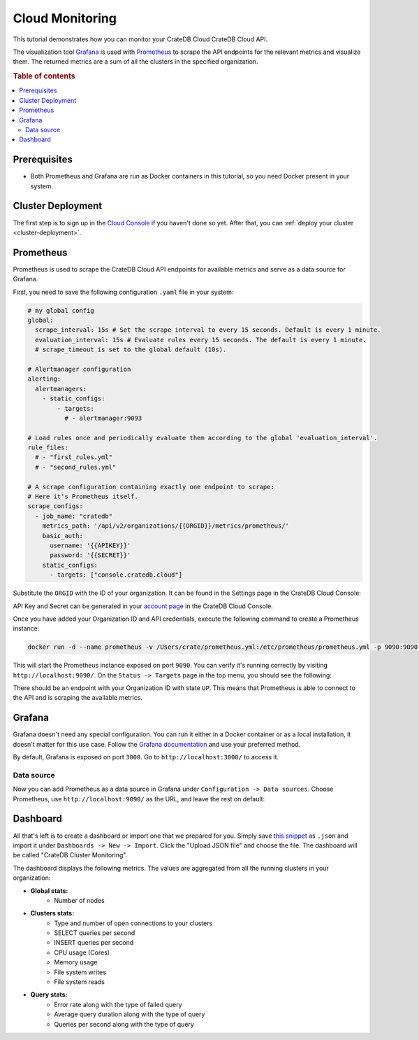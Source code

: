 .. _cloud-monitoring:

Cloud Monitoring
================

This tutorial demonstrates how you can monitor your CrateDB Cloud
CrateDB Cloud API.

The visualization tool `Grafana`_ is used with `Prometheus`_ to
scrape the API endpoints for the relevant metrics and visualize them. The
returned metrics are a sum of all the clusters in the specified organization.

.. rubric:: Table of contents

.. contents::
   :local:

.. _cloud-monitoring-prereqs:

Prerequisites
-------------

- Both Prometheus and Grafana are run as Docker containers in this tutorial, 
  so you need Docker present in your system.

.. cloud-monitoring-deployment:

Cluster Deployment
------------------

The first step is to sign up in the `Cloud Console`_ if you haven't done so
yet. After that, you can :ref:`deploy your cluster <cluster-deployment>`.

Prometheus
----------

Prometheus is used to scrape the CrateDB Cloud API endpoints for available
metrics and serve as a data source for Grafana. 

First, you need to save the following configuration ``.yaml`` file in your
system:

.. code-block::

  # my global config
  global:
    scrape_interval: 15s # Set the scrape interval to every 15 seconds. Default is every 1 minute.
    evaluation_interval: 15s # Evaluate rules every 15 seconds. The default is every 1 minute.
    # scrape_timeout is set to the global default (10s).

  # Alertmanager configuration
  alerting:
    alertmanagers:
      - static_configs:
          - targets:
            # - alertmanager:9093

  # Load rules once and periodically evaluate them according to the global 'evaluation_interval'.
  rule_files:
    # - "first_rules.yml"
    # - "second_rules.yml"

  # A scrape configuration containing exactly one endpoint to scrape:
  # Here it's Prometheus itself.
  scrape_configs:
    - job_name: "cratedb"
      metrics_path: '/api/v2/organizations/{{ORGID}}/metrics/prometheus/'
      basic_auth:
        username: '{{APIKEY}}'
        password: '{{SECRET}}'
      static_configs:
        - targets: ["console.cratedb.cloud"]

Substitute the ``ORGID`` with the ID of your organization. It can be found in
the Settings page in the CrateDB Cloud Console:

.. image:: /_assets/img/cloud-monitoring-org-id.png
   :alt: Organization ID

API Key and Secret can be generated in your `account page`_ in the CrateDB
Cloud Console.

Once you have added your Organization ID and API credentials, execute the following
command to create a Prometheus instance:

.. code-block:: console

  docker run -d --name prometheus -v /Users/crate/prometheus.yml:/etc/prometheus/prometheus.yml -p 9090:9090 prom/prometheus

This will start the Prometheus instance exposed on port ``9090``. You can verify 
it's running correctly by visiting ``http://localhost:9090/``. 
On the ``Status -> Targets`` page in the top menu, you should see the
following:

.. image:: /_assets/img/cloud-monitoring-prometheus-verification.png
   :alt: Prometheus targets

There should be an endpoint with your Organization ID with state ``UP``. This
means that Prometheus is able to connect to the API and is scraping the
available metrics.

Grafana
-------

Grafana doesn't need any special configuration. You can run it either in a
Docker container or as a local installation, it doesn't matter for this use
case. Follow the `Grafana documentation`_ and use your preferred method.

By default, Grafana is exposed on port ``3000``. Go to
``http://localhost:3000/`` to access it.

Data source
'''''''''''

Now you can add Prometheus as a data source in Grafana under ``Configuration
-> Data sources``. Choose Prometheus, use ``http://localhost:9090/`` as the
URL, and leave the rest on default:

.. image:: /_assets/img/cloud-monitoring-prometheus-datasource.png
   :alt: Prometheus data source

Dashboard
---------

All that's left is to create a dashboard or import one that we prepared for
you. Simply save `this snippet`_ as ``.json`` and import it 
under ``Dashboards -> New -> Import``. Click the "Upload JSON file" and 
choose the file. The dashboard will be called "CrateDB Cluster Monitoring".

.. image:: /_assets/img/cloud-monitoring-grafana-dashboard.png
   :alt: Sample grafana dashboard

The dashboard displays the following metrics. The values are aggregated
from all the running clusters in your organization:

- **Global stats:**
    - Number of nodes

- **Clusters stats:**
    - Type and number of open connections to your clusters
    - SELECT queries per second
    - INSERT queries per second
    - CPU usage (Cores)
    - Memory usage
    - File system writes
    - File system reads

- **Query stats:**
    - Error rate along with the type of failed query
    - Average query duration along with the type of query
    - Queries per second along with the type of query


.. _account page: https://crate.io/docs/cloud/reference/en/latest/api.html
.. _Cloud Console: https://console.cratedb.cloud/?utm_campaign=2022-Q3-WS-Developer-Motion&utm_source=docs
.. _Grafana: https://grafana.com/
.. _Grafana documentation: https://grafana.com/docs/grafana/latest/setup-grafana/installation/
.. _Prometheus: https://grafana.com/oss/prometheus/
.. _this snippet: https://raw.githubusercontent.com/crate/cloud-tutorials/master/docs/_extra/cratedb-cloud-cluster-dashboard.json
